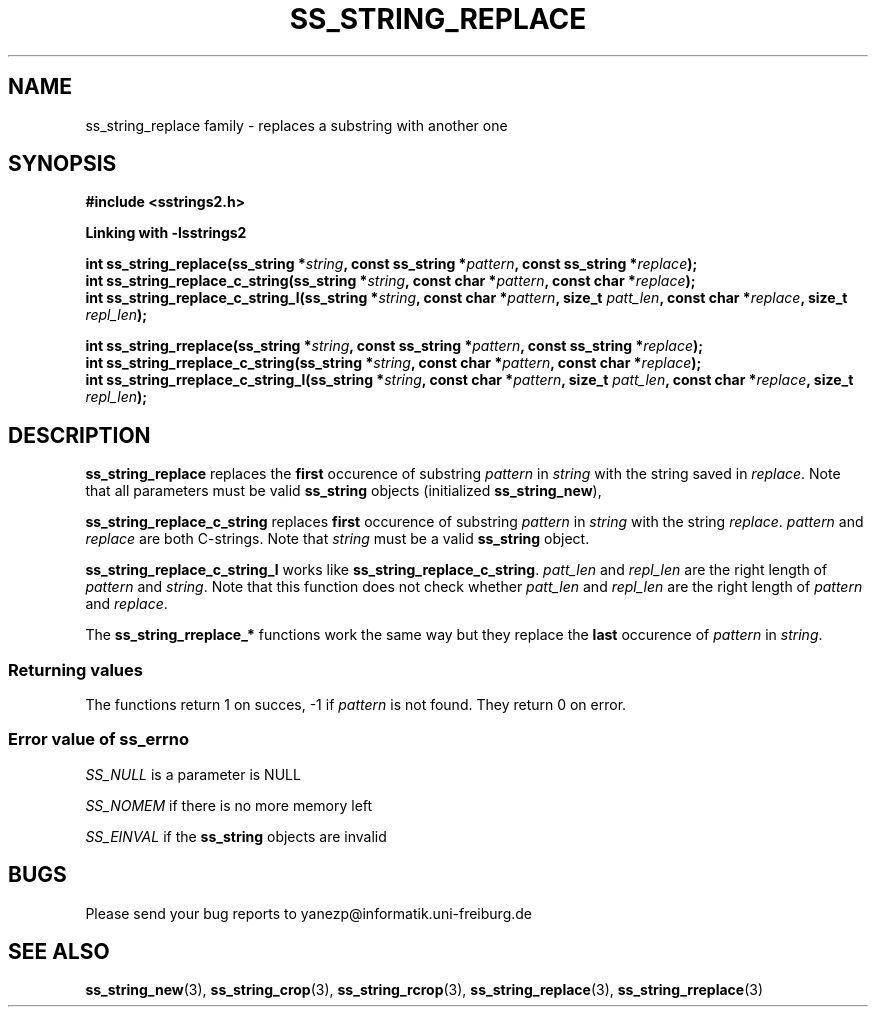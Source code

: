 .\" Copyright 2005 by Pablo Yanez Trujillo <yanezp@informatk.uni-freiburg.de>
.\" The safe Strings Library Version 2.0.1
.\" 
.\" This is free software. Please read the file COPYING if you
.\" want to use/edit/distribuite this source file.
.\" This source file is protected by the GNU GPL-2
.\" NOTE: There is NO  warranty; not even for MERCHANTABILITY or 
.\" FITNESS FOR A PARTICULAR PURPOSE.
.TH "SS_STRING_REPLACE" "3" "September 2006" "Version 2.0.1" "Linux Programmer's Manual -- Safe Strings Library"
.SH "NAME"
ss_string_replace family - replaces a substring with another one

.SH "SYNOPSIS"
.B #include <sstrings2.h>

.B Linking with -lsstrings2
.sp
.BI "int ss_string_replace(ss_string *"string ", const ss_string *"pattern ", const ss_string *" replace ");"
.br
.BI "int ss_string_replace_c_string(ss_string *"string ", const char *"pattern ", const char *"replace ");"
.br
.BI "int ss_string_replace_c_string_l(ss_string *"string ", const char *"pattern ", size_t "patt_len ", const char *"replace ", size_t "repl_len ");"

.BI "int ss_string_rreplace(ss_string *"string ", const ss_string *"pattern ", const ss_string *"replace ");"
.br
.BI "int ss_string_rreplace_c_string(ss_string *"string ", const char *"pattern ", const char *"replace ");"
.br
.BI "int ss_string_rreplace_c_string_l(ss_string *"string ", const char *"pattern ", size_t "patt_len ", const char *"replace ", size_t "repl_len ");"

.SH "DESCRIPTION"
\fBss_string_replace\fR replaces the \fBfirst\fR occurence of substring \fIpattern\fR in \fIstring\fR with the string saved in \fIreplace\fR. Note
that all parameters must be valid \fBss_string\fR objects (initialized \fBss_string_new\fR),

\fBss_string_replace_c_string\fR replaces \fBfirst\fR occurence of substring \fIpattern\fR in \fIstring\fR with the string \fIreplace\fR.
\fIpattern\fR and \fIreplace\fR are both C-strings. Note that \fIstring\fR must be a valid \fBss_string\fR object.

\fBss_string_replace_c_string_l\fR works like \fBss_string_replace_c_string\fR. \fIpatt_len\fR and \fIrepl_len\fR are the right length of
\fIpattern\fR and \fIstring\fR. Note that this function does not check whether \fIpatt_len\fR and \fIrepl_len\fR are the right length of 
\fIpattern\fR and \fIreplace\fR.

The \fBss_string_rreplace_*\fR functions work the same way but they replace the \fBlast\fR occurence of \fIpattern\fR in \fIstring\fR.

.SS "Returning values"
The functions return 1 on succes, -1 if \fIpattern\fR is not found. They return 0 on error.

.SS "Error value of ss_errno"
\fISS_NULL\fR is a parameter is NULL

\fISS_NOMEM\fR if there is no more memory left

\fISS_EINVAL\fR if the \fBss_string\fR objects are invalid

.SH "BUGS"
Please send your bug reports to yanezp@informatik.uni-freiburg.de

.SH "SEE ALSO"
.BR ss_string_new (3),
.BR ss_string_crop (3),
.BR ss_string_rcrop (3),
.BR ss_string_replace (3),
.BR ss_string_rreplace (3)
